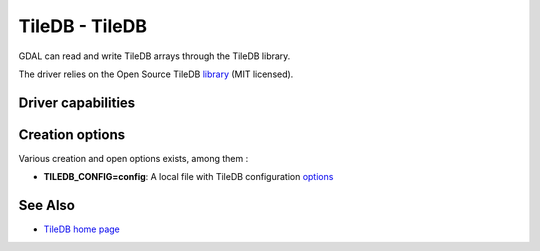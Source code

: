 .. _raster.tiledb:

================================================================================
TileDB - TileDB
================================================================================

.. shortname:: TileDB

.. versionadded:: 3.0

GDAL can read and write TileDB arrays through the TileDB library.

The driver relies on the Open Source TileDB
`library <https://github.com/TileDB-Inc/TileDB>`__ (MIT licensed).

Driver capabilities
-------------------

.. supports_createcopy::

.. supports_create::

.. supports_georeferencing::

.. supports_virtualio::

Creation options
----------------

Various creation and open options exists, among them :

-  **TILEDB_CONFIG=config**: A local file with TileDB configuration
   `options <https://docs.tiledb.io/en/stable/tutorials/config.html>`__

See Also
--------

-  `TileDB home page <https://tiledb.io/>`__
